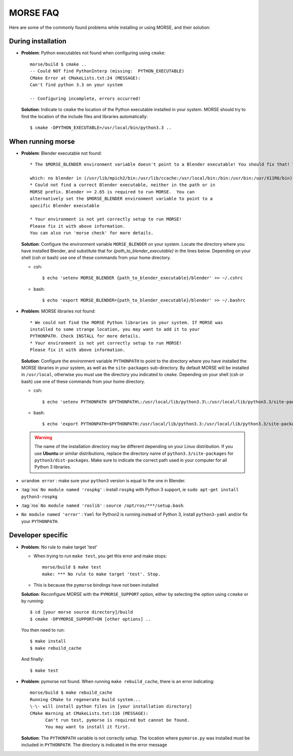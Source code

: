MORSE FAQ
=========

Here are some of the commonly found problems while installing or using MORSE,
and their solution:

During installation
-------------------

- **Problem**: Python executables not found when configuring using ``cmake``::

    morse/build $ cmake ..
    -- Could NOT find PythonInterp (missing:  PYTHON_EXECUTABLE) 
    CMake Error at CMakeLists.txt:24 (MESSAGE):
    Can't find python 3.3 on your system

    -- Configuring incomplete, errors occurred!

  **Solution**: Indicate to ``cmake`` the location of the Python executable
  installed in your system.  MORSE should try to find the location of the
  include files and libraries automatically::

    $ cmake -DPYTHON_EXECUTABLE=/usr/local/bin/python3.3 ..



When running morse
------------------

- **Problem**: Blender executable not found::

    * The $MORSE_BLENDER environment variable doesn't point to a Blender executable! You should fix that! Trying to look for Blender in alternative places...

    which: no blender in (/usr/lib/mpich2/bin:/usr/lib/ccache:/usr/local/bin:/bin:/usr/bin:/usr/X11R6/bin)
    * Could not find a correct Blender executable, neither in the path or in
    MORSE prefix. Blender >= 2.65 is required to run MORSE.  You can
    alternatively set the $MORSE_BLENDER environment variable to point to a
    specific Blender executable

    * Your environment is not yet correctly setup to run MORSE!
    Please fix it with above information.
    You can also run 'morse check' for more details.

  **Solution**: Configure the environment variable ``MORSE_BLENDER`` on your
  system. Locate the directory where you have installed Blender, and substitute
  that for *{path_to_blender_executable}* in the lines below. Depending on your
  shell (csh or bash) use one of these commands from your home directory.

  - csh::

    $ echo 'setenv MORSE_BLENDER {path_to_blender_executable}/blender' >> ~/.cshrc

  - bash::

    $ echo 'export MORSE_BLENDER={path_to_blender_executable}/blender' >> ~/.bashrc


- **Problem**: MORSE libraries not found::

    * We could not find the MORSE Python libraries in your system. If MORSE was
    installed to some strange location, you may want to add it to your
    PYTHONPATH. Check INSTALL for more details.
    * Your environment is not yet correctly setup to run MORSE!
    Please fix it with above information.

  **Solution**: Configure the environment variable ``PYTHONPATH`` to point to
  the directory where you have installed the MORSE libraries in your system, as
  well as the ``site-packages`` sub-directory. By default MORSE will be
  installed in ``/usr/local``, otherwise you must use the directory you
  indicated to ``cmake``.  Depending on your shell (csh or bash) use one of
  these commands from your home directory.

  - csh::

    $ echo 'setenv PYTHONPATH $PYTHONPATH\:/usr/local/lib/python3.3\:/usr/local/lib/python3.3/site-packages' >> ~/.cshrc

  - bash::

    $ echo 'export PYTHONPATH=$PYTHONPATH:/usr/local/lib/python3.3:/usr/local/lib/python3.3/site-packages' >> ~/.bashrc

  .. warning::
    The name of the installation directory may be different depending on your
    Linux distribution. If you use **Ubuntu** or similar distributions, replace
    the directory name of ``python3.3/site-packages`` for
    ``python3/dist-packages``. Make sure to indicate the correct path used in
    your computer for all Python 3 libraries.


- ``urandom error`` : make sure your ``python3`` version is equal to the one in
  Blender.

- :tag:`ros` ``No module named 'rospkg'`` : install ``rospkg`` with Python 3
  support, *ie* ``sudo apt-get install python3-rospkg``

- :tag:`ros` ``No module named 'roslib'`` : ``source /opt/ros/***/setup.bash``.

- ``No module named 'error'`` : ``Yaml`` for Python2 is running instead of
  Python 3, install ``python3-yaml`` and/or fix your ``PYTHONPATH``.

Developer specific
------------------

- **Problem**: No rule to make target 'test'

  * When trying to run ``make test``, you get this error and make stops::

      morse/build $ make test
      make: *** No rule to make target 'test'. Stop.

  * This is because the ``pymorse`` bindings have not been installed

  **Solution**: Reconfigure MORSE with the ``PYMORSE_SUPPORT`` option, either
  by selecting the option using ``ccmake`` or by running::

    $ cd [your morse source directory]/build
    $ cmake -DPYMORSE_SUPPORT=ON [other options] ..

  You then need to run::

    $ make install
    $ make rebuild_cache

  And finally::

    $ make test


- **Problem**: pymorse not found. When running ``make rebuild_cache``, there is
  an error indicating::

      morse/build $ make rebuild_cache
      Running CMake to regenerate build system...
      \-\- will install python files in [your installation directory]
      CMake Warning at CMakeLists.txt:116 (MESSAGE):
            Can't run test, pymorse is required but cannot be found.
            You may want to install it first.

  **Solution**: The ``PYTHONPATH`` variable is not correctly setup. The location
  where ``pymorse.py`` was installed must be included in ``PYTHONPATH``.
  The directory is indicated in the error message
